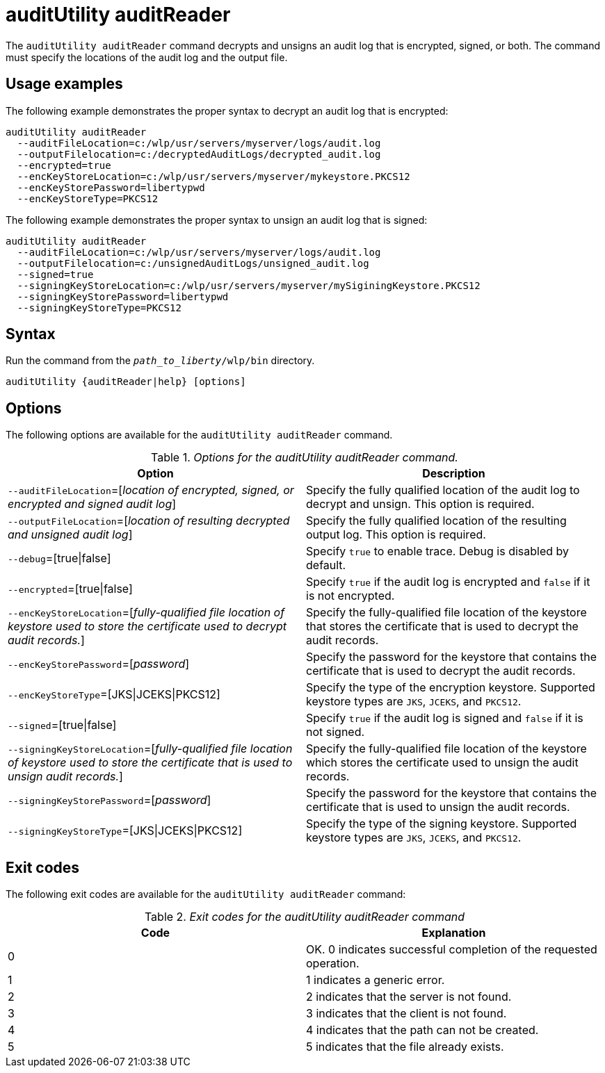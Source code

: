 //
// Copyright (c) 2020 IBM Corporation and others.
// Licensed under Creative Commons Attribution-NoDerivatives
// 4.0 International (CC BY-ND 4.0)
//   https://creativecommons.org/licenses/by-nd/4.0/
//
// Contributors:
//     IBM Corporation
//
:page-description: The `auditUtility auditReader` command decrypts and unsigns an audit log that is encrypted and signed. The command must specify the location of the audit log to be read as well as location of the output file.
:seo-title: auditUtility auditReader - OpenLiberty.io
:seo-description: The `auditUtility auditReader` command decrypts and unsigns an audit log that is encrypted and signed. The command must specify the location of the audit log to be read as well as location of the output file.
:page-layout: general-reference
:page-type: general
= auditUtility auditReader


The `auditUtility auditReader` command decrypts and unsigns an audit log that is encrypted, signed, or both.
The command must specify the locations of the audit log and the output file.

== Usage examples

The following example demonstrates the proper syntax to decrypt an audit log that is encrypted:

----
auditUtility auditReader
  --auditFileLocation=c:/wlp/usr/servers/myserver/logs/audit.log
  --outputFilelocation=c:/decryptedAuditLogs/decrypted_audit.log
  --encrypted=true
  --encKeyStoreLocation=c:/wlp/usr/servers/myserver/mykeystore.PKCS12
  --encKeyStorePassword=libertypwd
  --encKeyStoreType=PKCS12
----

The following example demonstrates the proper syntax to unsign an audit log that is signed:
----
auditUtility auditReader
  --auditFileLocation=c:/wlp/usr/servers/myserver/logs/audit.log
  --outputFilelocation=c:/unsignedAuditLogs/unsigned_audit.log
  --signed=true
  --signingKeyStoreLocation=c:/wlp/usr/servers/myserver/mySiginingKeystore.PKCS12
  --signingKeyStorePassword=libertypwd
  --signingKeyStoreType=PKCS12
----


== Syntax

Run the command from the `_path_to_liberty_/wlp/bin` directory.

----
auditUtility {auditReader|help} [options]
----

== Options

The following options are available for the `auditUtility auditReader` command.

._Options for the auditUtility auditReader command._
[width="100%",frame="topbot",options="header"]
|======================
|Option |Description
|`--auditFileLocation`=[_location of encrypted, signed, or encrypted and signed audit log_]       |Specify the fully qualified location of the audit log to decrypt and unsign. This option is required.
|`--outputFileLocation`=[_location of resulting decrypted and unsigned audit log_]        |Specify the fully qualified location of the resulting output log. This option is required.
|   `--debug`=[true{vbar}false]     |Specify `true` to enable trace. Debug is disabled by default.
|`--encrypted`=[true{vbar}false] | Specify `true` if the audit log is encrypted and `false` if it is not encrypted.
|`--encKeyStoreLocation`=[_fully-qualified file location of keystore used to store the certificate used to decrypt audit records._]|Specify the fully-qualified file location of the keystore that stores the certificate that is used to decrypt the audit records.

|`--encKeyStorePassword`=[_password_]|Specify the password for the keystore that contains the certificate that is used to decrypt the audit records.
|`--encKeyStoreType`=[JKS{vbar}JCEKS{vbar}PKCS12]|Specify the type of the encryption keystore. Supported keystore types are `JKS`, `JCEKS`, and `PKCS12`.
|`--signed`=[true{vbar}false]|Specify `true` if the audit log is signed and `false` if it is not signed.
|`--signingKeyStoreLocation`=[_fully-qualified file location of keystore used to store the certificate that is used to unsign audit records._]|Specify the fully-qualified file location of the keystore which stores the certificate used to unsign the audit records.
|`--signingKeyStorePassword`=[_password_]|Specify the password for the keystore that contains the certificate that is used to unsign the audit records.
|`--signingKeyStoreType`=[JKS{vbar}JCEKS{vbar}PKCS12]|Specify the type of the signing keystore. Supported keystore types are `JKS`, `JCEKS`, and `PKCS12`.

|======================

== Exit codes

The following exit codes are available for the `auditUtility auditReader` command:

._Exit codes for the auditUtility auditReader command_
[width="100%",frame="topbot",options="header"]
|======================
|Code |Explanation
|0|OK. 0 indicates successful completion of the requested operation.
|1|1 indicates a generic error.
|2|2 indicates that the server is not found.
|3|3 indicates that the client is not found.
|4|4 indicates that the path can not be created.
|5|5 indicates that the file already exists.

|======================
